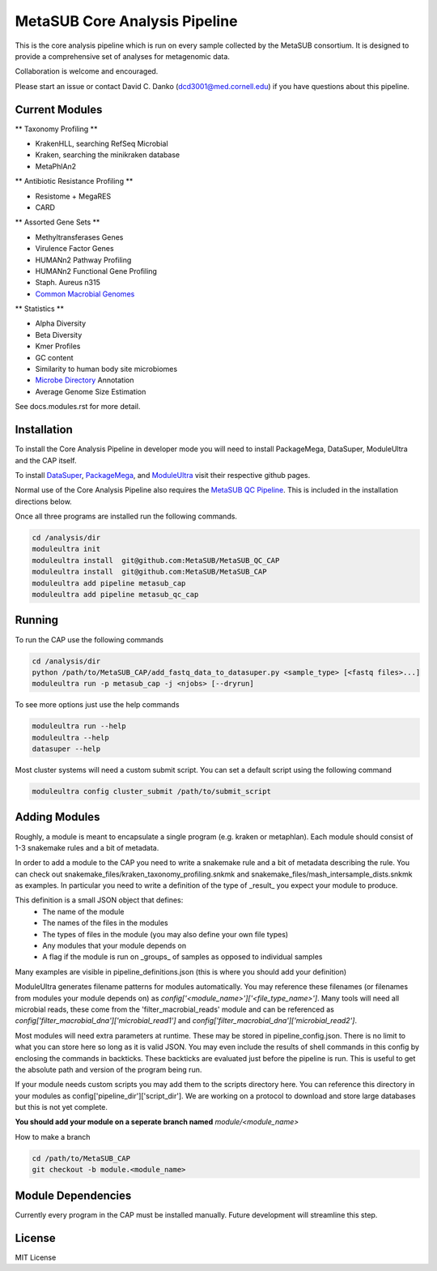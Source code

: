 MetaSUB Core Analysis Pipeline
=========

This is the core analysis pipeline which is run on every sample collected by the MetaSUB consortium. It is designed to provide a comprehensive set of analyses for metagenomic data. 

Collaboration is welcome and encouraged.

Please start an issue or contact David C. Danko (dcd3001@med.cornell.edu) if you have questions about this pipeline.

Current Modules
----------------

** Taxonomy Profiling **

- KrakenHLL, searching RefSeq Microbial
- Kraken, searching the minikraken database
- MetaPhlAn2

** Antibiotic Resistance Profiling **

- Resistome + MegaRES
- CARD

** Assorted Gene Sets **

- Methyltransferases Genes
- Virulence Factor Genes
- HUMANn2 Pathway Profiling
- HUMANn2 Functional Gene Profiling
- Staph. Aureus n315
- `Common Macrobial Genomes <https://github.com/MetaSUB/macrobial-genomes>`_

** Statistics **

- Alpha Diversity
- Beta Diversity
- Kmer Profiles
- GC content
- Similarity to human body site microbiomes
- `Microbe Directory <https://microbe.directory/>`_ Annotation
- Average Genome Size Estimation

See docs.modules.rst for more detail.


Installation
------------

To install the Core Analysis Pipeline in developer mode you will need to install PackageMega, DataSuper, ModuleUltra and the CAP itself. 

To install `DataSuper <https://github.com/dcdanko/DataSuper>`_, `PackageMega <https://github.com/dcdanko/PackageMega>`_, and `ModuleUltra <https://github.com/dcdanko/ModuleUltra>`_ visit their respective github pages.

Normal use of the Core Analysis Pipeline also requires the `MetaSUB QC Pipeline <https://github.com/MetaSUB/MetaSUB_QC_CAP>`_. This is included in the installation directions below.

Once all three programs are installed run the following commands.


.. code-block:: bash

    cd /analysis/dir
    moduleultra init
    moduleultra install  git@github.com:MetaSUB/MetaSUB_QC_CAP
    moduleultra install  git@github.com:MetaSUB/MetaSUB_CAP
    moduleultra add pipeline metasub_cap
    moduleultra add pipeline metasub_qc_cap

Running
-------

To run the CAP use the following commands

.. code-block:: bash

   cd /analysis/dir
   python /path/to/MetaSUB_CAP/add_fastq_data_to_datasuper.py <sample_type> [<fastq files>...]
   moduleultra run -p metasub_cap -j <njobs> [--dryrun]
   
To see more options just use the help commands

.. code-block:: bash

   moduleultra run --help
   moduleultra --help
   datasuper --help
   
Most cluster systems will need a custom submit script. You can set a default script using the following command
   
.. code-block:: bash
   
   moduleultra config cluster_submit /path/to/submit_script

Adding Modules
--------------

Roughly, a module is meant to encapsulate a single program (e.g. kraken or metaphlan). Each module should consist of 1-3 snakemake rules and a bit of metadata.

In order to add a module to the CAP you need to write a snakemake rule and a bit of metadata describing the rule. You can check out snakemake_files/kraken_taxonomy_profiling.snkmk and snakemake_files/mash_intersample_dists.snkmk as examples. In particular you need to write a definition of the type of _result_ you expect your module to produce. 

This definition is a small JSON object that defines:
 - The name of the module
 - The names of the files in the modules
 - The types of files in the module (you may also define your own file types)
 - Any modules that your module depends on
 - A flag if the module is run on _groups_ of samples as opposed to individual samples
 
Many examples are visible in pipeline_definitions.json (this is where you should add your definition)

ModuleUltra generates filename patterns for modules automatically. You may reference these filenames (or filenames from modules your module depends on) as `config['<module_name>']['<file_type_name>']`. Many tools will need all microbial reads, these come from the 'filter_macrobial_reads' module and can be referenced as `config['filter_macrobial_dna']['microbial_read1']` and `config['filter_macrobial_dna']['microbial_read2']`.

Most modules will need extra parameters at runtime. These may be stored in pipeline_config.json. There is no limit to what you can store here so long as it is valid JSON. You may even include the results of shell commands in this config by enclosing the commands in backticks. These backticks are evaluated just before the pipeline is run. This is useful to get the absolute path and version of the program being run.

If your module needs custom scripts you may add them to the scripts directory here. You can reference this directory in your modules as config['pipeline_dir']['script_dir']. We are working on a protocol to download and store large databases but this is not yet complete.

**You should add your module on a seperate branch named** `module/<module_name>`

How to make a branch

.. code-block:: bash
   
   cd /path/to/MetaSUB_CAP
   git checkout -b module.<module_name>



Module Dependencies
-------------------

Currently every program in the CAP must be installed manually. Future development will streamline this step. 

License
-------

MIT License

